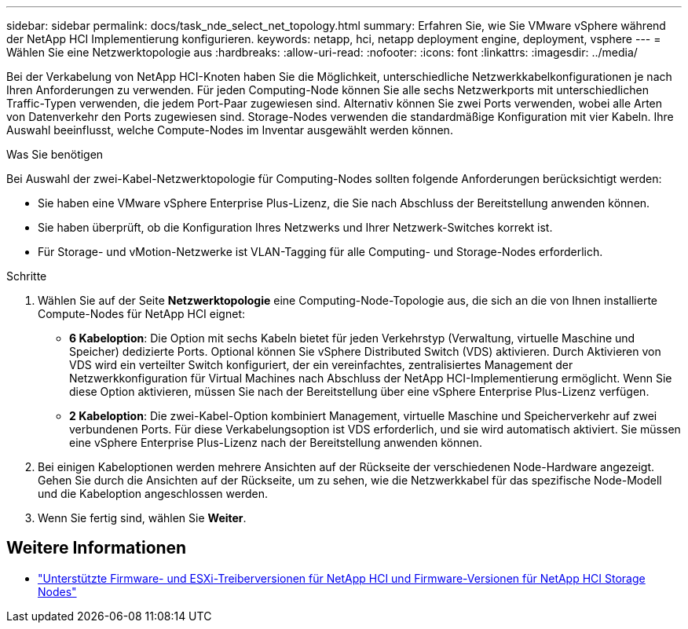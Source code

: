 ---
sidebar: sidebar 
permalink: docs/task_nde_select_net_topology.html 
summary: Erfahren Sie, wie Sie VMware vSphere während der NetApp HCI Implementierung konfigurieren. 
keywords: netapp, hci, netapp deployment engine, deployment, vsphere 
---
= Wählen Sie eine Netzwerktopologie aus
:hardbreaks:
:allow-uri-read: 
:nofooter: 
:icons: font
:linkattrs: 
:imagesdir: ../media/


[role="lead"]
Bei der Verkabelung von NetApp HCI-Knoten haben Sie die Möglichkeit, unterschiedliche Netzwerkkabelkonfigurationen je nach Ihren Anforderungen zu verwenden. Für jeden Computing-Node können Sie alle sechs Netzwerkports mit unterschiedlichen Traffic-Typen verwenden, die jedem Port-Paar zugewiesen sind. Alternativ können Sie zwei Ports verwenden, wobei alle Arten von Datenverkehr den Ports zugewiesen sind. Storage-Nodes verwenden die standardmäßige Konfiguration mit vier Kabeln. Ihre Auswahl beeinflusst, welche Compute-Nodes im Inventar ausgewählt werden können.

.Was Sie benötigen
Bei Auswahl der zwei-Kabel-Netzwerktopologie für Computing-Nodes sollten folgende Anforderungen berücksichtigt werden:

* Sie haben eine VMware vSphere Enterprise Plus-Lizenz, die Sie nach Abschluss der Bereitstellung anwenden können.
* Sie haben überprüft, ob die Konfiguration Ihres Netzwerks und Ihrer Netzwerk-Switches korrekt ist.
* Für Storage- und vMotion-Netzwerke ist VLAN-Tagging für alle Computing- und Storage-Nodes erforderlich.


.Schritte
. Wählen Sie auf der Seite *Netzwerktopologie* eine Computing-Node-Topologie aus, die sich an die von Ihnen installierte Compute-Nodes für NetApp HCI eignet:
+
** *6 Kabeloption*: Die Option mit sechs Kabeln bietet für jeden Verkehrstyp (Verwaltung, virtuelle Maschine und Speicher) dedizierte Ports. Optional können Sie vSphere Distributed Switch (VDS) aktivieren. Durch Aktivieren von VDS wird ein verteilter Switch konfiguriert, der ein vereinfachtes, zentralisiertes Management der Netzwerkkonfiguration für Virtual Machines nach Abschluss der NetApp HCI-Implementierung ermöglicht. Wenn Sie diese Option aktivieren, müssen Sie nach der Bereitstellung über eine vSphere Enterprise Plus-Lizenz verfügen.
** *2 Kabeloption*: Die zwei-Kabel-Option kombiniert Management, virtuelle Maschine und Speicherverkehr auf zwei verbundenen Ports. Für diese Verkabelungsoption ist VDS erforderlich, und sie wird automatisch aktiviert. Sie müssen eine vSphere Enterprise Plus-Lizenz nach der Bereitstellung anwenden können.


. Bei einigen Kabeloptionen werden mehrere Ansichten auf der Rückseite der verschiedenen Node-Hardware angezeigt. Gehen Sie durch die Ansichten auf der Rückseite, um zu sehen, wie die Netzwerkkabel für das spezifische Node-Modell und die Kabeloption angeschlossen werden.
. Wenn Sie fertig sind, wählen Sie *Weiter*.


[discrete]
== Weitere Informationen

* link:firmware_driver_versions.html["Unterstützte Firmware- und ESXi-Treiberversionen für NetApp HCI und Firmware-Versionen für NetApp HCI Storage Nodes"]

